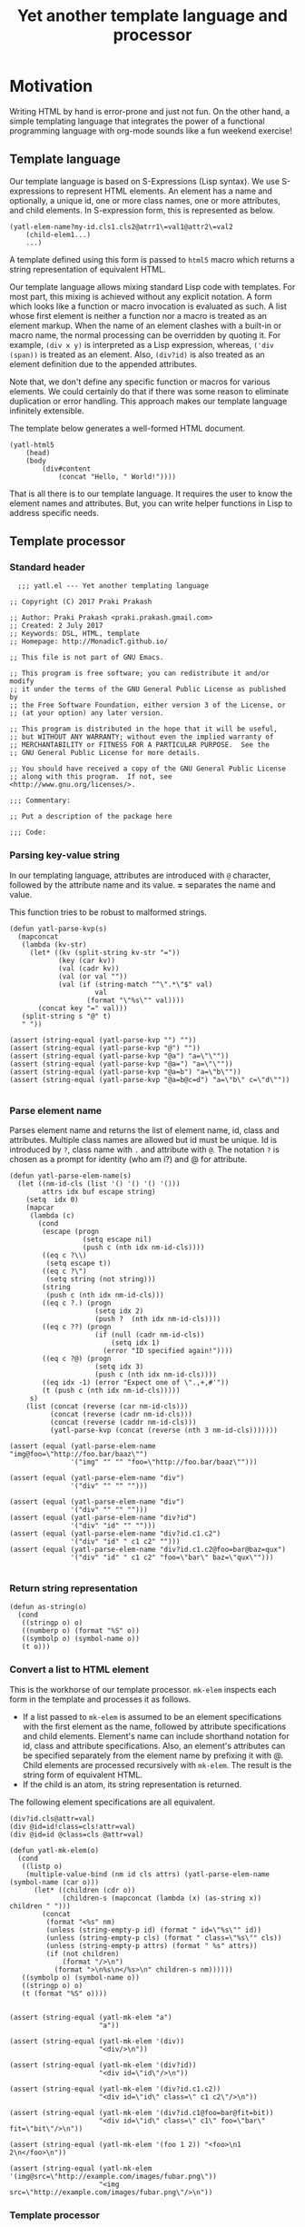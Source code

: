 #+title: Yet another template language and processor
#+summary: A DSL for HTML documents implemented in elisp, org-mode.
#+tags: template, lisp, HTML, DSL
#+publish-date: 2017-06-02
#+export_file_name: ../../2017/YetAnotherTemplatelanguageAndProcessor.html
#+property: header-args:elisp :tangle "~/.emacs.d/lisp/yatl.el"
#+options: num:nil

* Motivation
Writing HTML by hand is error-prone and just not fun. On the other
hand, a simple templating language that integrates the power of a
functional programming language with org-mode sounds like a fun
weekend exercise!

** Template language
Our template language is based on S-Expressions (Lisp syntax). We use
S-expressions to represent HTML elements. An element has a name and
optionally, a unique id, one or more class names, one or more
attributes, and child elements. In S-expression form, this is
represented as below.

#+BEGIN_EXAMPLE
  (yatl-elem-name?my-id.cls1.cls2@atrr1\=val1@attr2\=val2
      (child-elem1...)
      ...)
#+END_EXAMPLE

A template defined using this form is passed to =html5= macro which
returns a string representation of equivalent HTML.

Our template language allows mixing standard Lisp code with
templates. For most part, this mixing is achieved without any explicit
notation. A form which looks like a function or macro invocation is
evaluated as such. A list whose first element is neither a function
nor a macro is treated as an element markup. When the name of an
element clashes with a built-in or macro name, the normal processing
can be overridden by quoting it. For example, =(div x y)= is
interpreted as a Lisp expression, whereas, =('div (span))= is treated
as an element. Also, =(div?id)= is also treated as an element
definition due to the appended attributes.

Note that, we don't define any specific function or macros for various
elements. We could certainly do that if there was some reason to
eliminate duplication or error handling. This approach makes
our template language infinitely extensible.

The template below generates a well-formed HTML document.

#+BEGIN_EXAMPLE
  (yatl-html5
      (head)
      (body
          (div#content
              (concat "Hello, " World!"))))
#+END_EXAMPLE

That is all there is to our template language. It requires the user to
know the element names and attributes. But, you can write helper
functions in Lisp to address specific needs.
** Template processor
*** Standard header
#+BEGIN_SRC elisp
    ;;; yatl.el --- Yet another templating language

  ;; Copyright (C) 2017 Praki Prakash

  ;; Author: Praki Prakash <praki.prakash.gmail.com>
  ;; Created: 2 July 2017
  ;; Keywords: DSL, HTML, template
  ;; Homepage: http://MonadicT.github.io/

  ;; This file is not part of GNU Emacs.

  ;; This program is free software; you can redistribute it and/or modify
  ;; it under the terms of the GNU General Public License as published by
  ;; the Free Software Foundation, either version 3 of the License, or
  ;; (at your option) any later version.

  ;; This program is distributed in the hope that it will be useful,
  ;; but WITHOUT ANY WARRANTY; without even the implied warranty of
  ;; MERCHANTABILITY or FITNESS FOR A PARTICULAR PURPOSE.  See the
  ;; GNU General Public License for more details.

  ;; You should have received a copy of the GNU General Public License
  ;; along with this program.  If not, see <http://www.gnu.org/licenses/>.

  ;;; Commentary:

  ;; Put a description of the package here

  ;;; Code:
#+END_SRC

#+RESULTS:

*** Parsing key-value string
In our templating language, attributes are introduced with =@=
character, followed by the attribute name and its value. *=*
separates the name and value.

This function tries to be robust to malformed strings.
#+BEGIN_SRC elisp :results silent
  (defun yatl-parse-kvp(s)
    (mapconcat
     (lambda (kv-str)
       (let* ((kv (split-string kv-str "="))
              (key (car kv))
              (val (cadr kv))
              (val (or val ""))
              (val (if (string-match "^\".*\"$" val)
                       val
                     (format "\"%s\"" val))))
         (concat key "=" val)))
     (split-string s "@" t)
     " "))

  (assert (string-equal (yatl-parse-kvp "") ""))
  (assert (string-equal (yatl-parse-kvp "@") ""))
  (assert (string-equal (yatl-parse-kvp "@a") "a=\"\""))
  (assert (string-equal (yatl-parse-kvp "@a=") "a=\"\""))
  (assert (string-equal (yatl-parse-kvp "@a=b") "a=\"b\""))
  (assert (string-equal (yatl-parse-kvp "@a=b@c=d") "a=\"b\" c=\"d\""))

#+END_SRC

#+RESULTS:

*** Parse element name
Parses element name and returns the list of element name, id, class
and attributes. Multiple class names are allowed but id must be
unique. Id is introduced by =?=, class name with =.= and attribute with
=@=. The notation =?= is chosen as a prompt for identity (who am i?)
and @ for attribute.

#+BEGIN_SRC elisp :results silent
  (defun yatl-parse-elem-name(s)
    (let ((nm-id-cls (list '() '() '() '()))
          attrs idx buf escape string)
      (setq  idx 0)
      (mapcar
       (lambda (c)
         (cond
          (escape (progn
                    (setq escape nil)
                    (push c (nth idx nm-id-cls))))
          ((eq c ?\\)
           (setq escape t))
          ((eq c ?\")
           (setq string (not string)))
          (string
           (push c (nth idx nm-id-cls)))
          ((eq c ?.) (progn
                       (setq idx 2)
                       (push ?  (nth idx nm-id-cls))))
          ((eq c ??) (progn
                       (if (null (cadr nm-id-cls))
                           (setq idx 1)
                         (error "ID specified again!"))))
          ((eq c ?@) (progn
                       (setq idx 3)
                       (push c (nth idx nm-id-cls))))
          ((eq idx -1) (error "Expect one of \".,+,#'"))
          (t (push c (nth idx nm-id-cls)))))
       s)
      (list (concat (reverse (car nm-id-cls)))
            (concat (reverse (cadr nm-id-cls)))
            (concat (reverse (caddr nm-id-cls)))
            (yatl-parse-kvp (concat (reverse (nth 3 nm-id-cls)))))))

  (assert (equal (yatl-parse-elem-name "img@foo=\"http://foo.bar/baaz\"")
                 '("img" "" "" "foo=\"http://foo.bar/baaz\"")))

  (assert (equal (yatl-parse-elem-name "div")
                 '("div" "" "" "")))

  (assert (equal (yatl-parse-elem-name "div")
                 '("div" "" "" "")))
  (assert (equal (yatl-parse-elem-name "div?id")
                 '("div" "id" "" "")))
  (assert (equal (yatl-parse-elem-name "div?id.c1.c2")
                 '("div" "id" " c1 c2" "")))
  (assert (equal (yatl-parse-elem-name "div?id.c1.c2@foo=bar@baz=qux")
                 '("div" "id" " c1 c2" "foo=\"bar\" baz=\"qux\"")))

#+END_SRC

*** Return string representation
#+BEGIN_SRC elisp :results silent
  (defun as-string(o)
    (cond
     ((stringp o) o)
     ((numberp o) (format "%S" o))
     ((symbolp o) (symbol-name o))
     (t o)))
#+END_SRC
*** Convert a list to HTML element
This is the workhorse of our template processor. =mk-elem= inspects
each form in the template and processes it as follows.

- If a list passed to =mk-elem= is assumed to be an element
  specifications with the first element as the name, followed by
  attribute specifications and child elements. Element's name can
  include shorthand notation for id, class and attribute
  specifications. Also, an element's attributes can be specified
  separately from the element name by prefixing it with @. Child
  elements are processed recursively with =mk-elem=. The result is
  the string form of equivalent HTML.
- If the child is an atom, its string representation is returned.

The following element specifications are all equivalent.
#+BEGIN_EXAMPLE
(div?id.cls@attr=val)
(div @id=id!class=cls!attr=val)
(div @id=id @class=cls @attr=val)
#+END_EXAMPLE

#+BEGIN_SRC elisp :results silent
  (defun yatl-mk-elem(o)
    (cond
     ((listp o)
      (multiple-value-bind (nm id cls attrs) (yatl-parse-elem-name (symbol-name (car o)))
        (let* ((children (cdr o))
               (children-s (mapconcat (lambda (x) (as-string x)) children " ")))
          (concat
           (format "<%s" nm)
           (unless (string-empty-p id) (format " id=\"%s\"" id))
           (unless (string-empty-p cls) (format " class=\"%s\"" cls))
           (unless (string-empty-p attrs) (format " %s" attrs))
           (if (not children)
               (format "/>\n")
             (format ">\n%s\n</%s>\n" children-s nm))))))
     ((symbolp o) (symbol-name o))
     ((stringp o) o)
     (t (format "%S" o))))


  (assert (string-equal (yatl-mk-elem "a")
                        "a"))

  (assert (string-equal (yatl-mk-elem '(div))
                        "<div/>\n"))

  (assert (string-equal (yatl-mk-elem '(div?id))
                        "<div id=\"id\"/>\n"))

  (assert (string-equal (yatl-mk-elem '(div?id.c1.c2))
                        "<div id=\"id\" class=\" c1 c2\"/>\n"))

  (assert (string-equal (yatl-mk-elem '(div?id.c1@foo=bar@fit=bit))
                        "<div id=\"id\" class=\" c1\" foo=\"bar\" fit=\"bit\"/>\n"))

  (assert (string-equal (yatl-mk-elem '(foo 1 2)) "<foo>\n1 2\n</foo>\n"))

  (assert (string-equal (yatl-mk-elem '(img@src=\"http://example.com/images/fubar.png\"))
                        "<img src=\"http://example.com/images/fubar.png\"/>\n"))
#+END_SRC

*** Template processor
This is the implementation section of the template processor. This
file can be processed using org-babel-tangle to produce a
=~/.emacs.d/yatl.el= file. The package is named =yatl= for "Yet
Another Template Language" and =(require 'yatl)= to access it.

**** yatl-compile-fn
This is a helper function to examine each form and turn it into a form
that can be passed to =yatl-mk-elem=. What we want is the ability to mix
lisp code with our element markup code. We want this to be as seamless
as possible. Consider the following example.

#+BEGIN_EXAMPLE
(html5 (head) (body (concat "Hello, " "World!")))
#+END_EXAMPLE

=html5= will be defined as a macro later. We need to treat =head=,
=body= as HTML elements and =concat= as a built-in function. For
convenience, we would also want to be able to write our own functions
and macros, if we so desire. To meet this requirement, we need a way
to work with evaluated Lisp forms and modify it so that it can be
evaluated to yield valid HTML content. A Lisp macro doesn't evaluate
its arguments and is the perfect tool for this job. (Unfortunately,
elisp has no support for reader macros which would made this task
simpler.)

=yatl-compile-fn= looks for forms which might be function or macro
invocations. It calls itself on the arguments and returns a
potentially modified form. If the list is neither a function nor a
macro invocation, then it is an element definition in our notation
which is handled by invoking =yatl-mk-elem=.

The ability to mix Lisp code with our element description works, we
need the ability to override the automatic recognition of function
application. Consider the need to describe a 'div' element. =div= also
happens to be Lisp function. When we want to use =div= as element, we
override its meaning by writing it as ='div=.

#+BEGIN_SRC elisp :results silent
  (defun yatl-compile-fn (form)
    (cond
     ((symbolp form) form)
     ((numberp form) form)
     ((stringp form) form)
     ((listp form)
      (cond
       ;; quoted form
       ((and (car form) (listp (car form)) (eq (caar form) 'quote))
        (yatl-mk-elem `(,(cadar form) ,@(mapcar #'yatl-compile-fn (cdr form)))))
       ;; lambda form
       ((and (eq (car form) 'lambda))
        (let* ((args-list (cadr form))
               (forms (cddr form))
               (new-forms (mapcar #'yatl-compile-fn forms)))
          `(lambda ,args-list ,@new-forms)))
       ;; special form
       ((and (special-form-p (car form)))
        ;; cond, let,let*, require special handling
        (cond
         ((eq (car form) 'let)
          (let* ((bindings (cadr form))
                 (forms (cddr form))
                 (new-bindings (mapcar
                                (lambda (binding)
                                  (if (listp binding)
                                      `(,(car binding) ,(yatl-compile-fn (cadr binding)))
                                    binding))
                                bindings))
                 (new-forms (mapcar #'yatl-compile-fn forms)))
            `(let ,new-bindings ,@new-forms)))
         (t `(,(car form) ,@(mapcar #'yatl-compile-fn (cdr form))))))
       ;; macro defn
       ((and (macrop (car form)))
        (eval `(,(car form) ,@(mapcar #'yatl-compile-fn (cdr form)))))
       ;; function
       ((and (symbolp (car form)) (fboundp (car form)))
        `(,(car form) ,@(mapcar #'yatl-compile-fn (cdr form))))
       ;; List of lists. Don't process?
       ((not (symbolp (car form)))
        form)
       (t `(yatl-mk-elem (list ',(car form) ,@(mapcar #'yatl-compile-fn (cdr form)))))))
     (t (throw 'Unhandled form))))
#+END_SRC

**** yatl-Compile macro
A macro which applies =yatl-compile-fn= to its arguments and concatenates the
values returned. This must be a macro as the S-expressions can't be
evaluated directly.

That is our +first+ second attempt at designing this template language
and its processor. Stay tuned for future posts where I will show its
use with org-mode.

#+BEGIN_SRC elisp :results silent
  (defmacro yatl-compile(&rest forms)
    `(list
      ,@(mapcar
         #'yatl-compile-fn
         forms)))

  (assert (equal (yatl-compile 1) '(1)))
  (assert (equal (yatl-compile (+ 1 2)) '(3)))
  (assert (equal (yatl-compile (span "foo")) '("<span>\nfoo\n</span>\n")))
  (assert (equal (yatl-compile (span)) '("<span/>\n")))
  (assert (equal (yatl-compile (if t (span))) '("<span/>\n")))
  (assert (equal (yatl-compile (div (span))) '("<div>\n<span/>\n\n</div>\n")))

  (assert (equal (yatl-compile (let (x) x)) '(nil)))
  (assert (equal (yatl-compile (let ((x 1) (y 2)) (+ x y))) '(3)))
  (assert (equal (yatl-compile (let ((x 1) (y 2) (z (span "foobar"))) z))
                 '("<span>\nfoobar\n</span>\n")))
  (assert (equal (yatl-compile (img?id@src=\"http://foo.bar/baaz.jpg\"))
                 '("<img id=\"id\" src=\"http://foo.bar/baaz.jpg\"/>\n")))
#+END_SRC

**** yatl-compile-string
Occasionally, we need to create forms at run-time and =yatl-compile=
macro doesn't evaluate its arguments. This function provides an escape
hatch for these cases.

#+BEGIN_SRC elisp :results silent
  (defun yatl-compile-string(fmt &rest args)
    (let ((s (apply #'format fmt args)))
      (eval (yatl-compile-fn (list (make-symbol s))))))
#+END_SRC

**** html5 macro
Macro which wraps the yatl-compiled forms in HTML5 boilerplate.

#+BEGIN_SRC elisp :results silent
  (defmacro yatl-html5(&rest forms)
    `(concat
      "<!DOCTYPE html>\n<html>\n"
      (mapconcat (lambda (x) (format "%s" x)) (yatl-compile ,@forms) "")
      "</html>"))
#+END_SRC

**** HTML fragment generator
#+BEGIN_SRC elisp :results silent
  (defmacro yatl-html-frag(&rest forms)
    `(concat
      (mapconcat (lambda (x) (format "%s" x)) (yatl-compile ,@forms) "")))
#+END_SRC
**** yatl-Compile macro tests
We make sure our =yatl-html5= works as expected when we mix our notation
with Lisp function and macros. Let's define a few test fixtures.

#+BEGIN_SRC elisp :results silent
  (defmacro test-macro (&rest forms)
    `(concat
      "<div style=\"{display:flex}\">"
      ,@forms
      "</div>"))

  (defun test-function (&rest forms)
    (apply #'concat forms))

  (assert
   (equal
    (yatl-html5)
    "<!DOCTYPE html>\n<html>\n</html>"))

  (assert
   (equal
    (yatl-html5 (head) (body))
    "<!DOCTYPE html>\n<html>\n<head/>\n<body/>\n</html>"))

  (assert
   (equal
    (yatl-html5 (body (test-function "foo" "bar")))
    "<!DOCTYPE html>\n<html>\n<body>\nfoobar\n</body>\n</html>"))

  (assert
   (equal
    (yatl-html5 (body (test-macro (test-macro))))
    "<!DOCTYPE html>\n<html>\n<body>\n<div style=\"{display:flex}\"><div style=\"{display:flex}\"></div></div>\n</body>\n</html>"))

  (assert
   (equal
    (yatl-html5 (head))
    "<!DOCTYPE html>\n<html>\n<head/>\n</html>"))

  (assert
   (equal
    (yatl-html5 (head (style)))
    "<!DOCTYPE html>\n<html>\n<head>\n<style/>\n\n</head>\n</html>"))

  (assert
   (equal
    (yatl-html5 (let ((l '((a . 1) (b . 2)))) "foo"))
    "<!DOCTYPE html>\n<html>\nfoo</html>"))
#+END_SRC

**** Provide our module
Make this package available.

#+BEGIN_SRC elisp :results silent
  (provide 'yatl)
  ;;; yatl.el ends here
#+END_SRC
